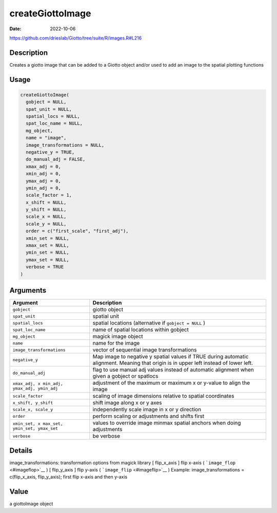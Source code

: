 =================
createGiottoImage
=================

:Date: 2022-10-06

https://github.com/drieslab/Giotto/tree/suite/R/images.R#L216

Description
===========

Creates a giotto image that can be added to a Giotto object and/or used
to add an image to the spatial plotting functions

Usage
=====

.. code:: r

   createGiottoImage(
     gobject = NULL,
     spat_unit = NULL,
     spatial_locs = NULL,
     spat_loc_name = NULL,
     mg_object,
     name = "image",
     image_transformations = NULL,
     negative_y = TRUE,
     do_manual_adj = FALSE,
     xmax_adj = 0,
     xmin_adj = 0,
     ymax_adj = 0,
     ymin_adj = 0,
     scale_factor = 1,
     x_shift = NULL,
     y_shift = NULL,
     scale_x = NULL,
     scale_y = NULL,
     order = c("first_scale", "first_adj"),
     xmin_set = NULL,
     xmax_set = NULL,
     ymin_set = NULL,
     ymax_set = NULL,
     verbose = TRUE
   )

Arguments
=========

+-------------------------------+--------------------------------------+
| Argument                      | Description                          |
+===============================+======================================+
| ``gobject``                   | giotto object                        |
+-------------------------------+--------------------------------------+
| ``spat_unit``                 | spatial unit                         |
+-------------------------------+--------------------------------------+
| ``spatial_locs``              | spatial locations (alternative if    |
|                               | ``gobject = NULL`` )                 |
+-------------------------------+--------------------------------------+
| ``spat_loc_name``             | name of spatial locations within     |
|                               | gobject                              |
+-------------------------------+--------------------------------------+
| ``mg_object``                 | magick image object                  |
+-------------------------------+--------------------------------------+
| ``name``                      | name for the image                   |
+-------------------------------+--------------------------------------+
| ``image_transformations``     | vector of sequential image           |
|                               | transformations                      |
+-------------------------------+--------------------------------------+
| ``negative_y``                | Map image to negative y spatial      |
|                               | values if TRUE during automatic      |
|                               | alignment. Meaning that origin is in |
|                               | upper left instead of lower left.    |
+-------------------------------+--------------------------------------+
| ``do_manual_adj``             | flag to use manual adj values        |
|                               | instead of automatic alignment when  |
|                               | given a gobject or spatlocs          |
+-------------------------------+--------------------------------------+
| ``xmax_adj, x                 | adjustment of the maximum or maximum |
| min_adj, ymax_adj, ymin_adj`` | x or y-value to align the image      |
+-------------------------------+--------------------------------------+
| ``scale_factor``              | scaling of image dimensions relative |
|                               | to spatial coordinates               |
+-------------------------------+--------------------------------------+
| ``x_shift, y_shift``          | shift image along x or y axes        |
+-------------------------------+--------------------------------------+
| ``scale_x, scale_y``          | independently scale image in x or y  |
|                               | direction                            |
+-------------------------------+--------------------------------------+
| ``order``                     | perform scaling or adjustments and   |
|                               | shifts first                         |
+-------------------------------+--------------------------------------+
| ``xmin_set, x                 | values to override image minmax      |
| max_set, ymin_set, ymax_set`` | spatial anchors when doing           |
|                               | adjustments                          |
+-------------------------------+--------------------------------------+
| ``verbose``                   | be verbose                           |
+-------------------------------+--------------------------------------+

Details
=======

image_transformations: transformation options from magick library [
flip_x_axis ] flip x-axis ( ```image_flop`` <#imageflop>`__ ) [
flip_y_axis ] flip y-axis ( ```image_flip`` <#imageflip>`__ ) Example:
image_transformations = c(flip_x_axis, flip_y_axis); first flip x-axis
and then y-axis

Value
=====

a giottoImage object

